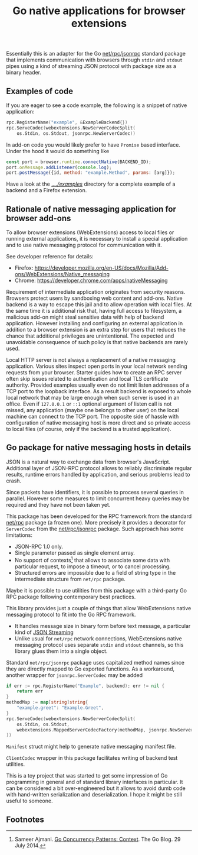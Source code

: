#+title: Go native applications for browser extensions
# - Disable subscript/superscripts since org-ruby ignores
#   markers around whole link description.
# - Enable footnotes
#+OPTIONS: ^:nil f:t
#+PROPERTY: header-args :eval never :exports code :results silent

Essentially this is an adapter for the Go [[https://golang.org/pkg/net/rpc/jsonrpc][net/rpc/jsonrpc]] standard package
that implements communication with browsers through =stdin= and =stdout=
pipes using a kind of streaming JSON protocol with package size
as a binary header.

** Examples of code

If you are eager to see a code example, the following is a snippet
of native application:
#+begin_src go
  rpc.RegisterName("example", &ExampleBackend{})
  rpc.ServeCodec(webextensions.NewServerCodecSplit(
	  os.Stdin, os.Stdout, jsonrpc.NewServerCodec))
#+end_src

In add-on code you would likely prefer to have ~Promise~ based
interface. Under the hood it would do something like
#+begin_src js
  const port = browser.runtime.connectNative(BACKEND_ID);
  port.onMessage.addListener(console.log);
  port.postMessage({id, method: "example.Method", params: [arg]});
#+end_src

Have a look at the [[file:../../examples][../../examples/]] directory for a complete example
of a backend and a Firefox extension.

** Rationale of native messaging application for browser add-ons

To allow browser extensions (WebExtensions) access to local files or
running external applications, it is necessary to install
a special application and to use native messaging protocol
for communication with it.

See developer reference for details:

- Firefox: <https://developer.mozilla.org/en-US/docs/Mozilla/Add-ons/WebExtensions/Native_messaging>
- Chrome: <https://developer.chrome.com/apps/nativeMessaging>

Requirement of intermediate application originates from security reasons.
Browsers protect users by sandboxing web content and add-ons.
Native backend is a way to escape this jail and to allow
operation with local files. At the same time it is additional risk
that, having full access to filesystem, a malicious
add-on might steal sensitive data with help of backend application.
However installing and configuring an external application in addition
to a browser extension is an extra step for users that reduces the chance
that additional privileges are unintentional.
The expected and unavoidable consequence of such policy is that native
backends are rarely used.

Local HTTP server is not always a replacement of a native
messaging application. Various sites inspect open ports in your
local network sending requests from your browser.
Starter guides how to create an RPC server often skip issues
related to authentication and local TLS certificate authority.
Provided examples usually even do not limit listen addresses
of a TCP port to the loopback interface.
As a result backend is exposed to whole local network
that may be large enough when such server is used in an office.
Even if =127.0.0.1= or =::1= optional argument of listen call is not missed,
any application (maybe one belongs to other user) on the local machine
can connect to the TCP port.
The opposite side of hassle with configuration of native messaging
host is more direct and so private access to local files
(of course, only if the backend is a trusted application).

** Go package for native messaging hosts in details

JSON is a natural way to exchange data from browser's JavaScript.
Additional layer of JSON-RPC protocol allows to reliably
discriminate regular results, runtime errors handled by application,
and serious problems lead to crash.

Since packets have identifiers, it is possible to process
several queries in parallel. However some measures
to limit concurrent heavy queries may be required
and they have not been taken yet.

This package has been developed for the RPC framework
from the standard [[https://golang.org/pkg/net/rpc][net/rpc]] package (a frozen one). More precisely
it provides a decorator for ~ServerCodec~
from the [[https://golang.org/pkg/net/rpc/jsonrpc][net/rpc/jsonrpc]] package. Such approach
has some limitations:

- JSON-RPC 1.0 only.
- Single parameter passed as single element array.
- No support of contexts[fn:1] that allows to associate some data
  with particular request, to impose a timeout, or to cancel
  processing.
- Structured errors are impossible due to a field of string type in
  the intermediate structure from =net/rpc= package.


Maybe it is possible to use utilities from this package
with a third-party Go RPC package following contemporary best practices.

This library provides just a couple of things that allow
WebExtensions native messaging protocol to fit into the Go RPC
framework.
- It handles message size in binary form before text message,
  a particular kind of [[https://en.wikipedia.org/wiki/JSON_streaming][JSON Streaming]]
- Unlike usual for =net/rpc= network connections, WebExtensions native
  messaging protocol uses separate =stdin= and =stdout= channels, so
  this library glues them into a single object.

Standard =net/rpc/jsonrpc= package uses capitalized method names
since they are directly mapped to Go exported functions.
As a workaround, another wrapper for =jsonrpc.ServerCodec= may be added

#+begin_src go
  if err := rpc.RegisterName("Example", backend); err != nil {
	  return err
  }
  methodMap := map[string]string{
	  "example.greet": "Example.Greet",
  }
  rpc.ServeCodec(webextensions.NewServerCodecSplit(
	  os.Stdin, os.Stdout,
	  webextensions.MappedServerCodecFactory(methodMap, jsonrpc.NewServerCodec)
  ))
#+end_src

~Manifest~ struct might help to generate native messaging manifest file.

~ClientCodec~ wrapper in this package facilitates
writing of backend test utilities.

This is a toy project that was started to get some impression of Go
programming in general and of standard library interfaces in
particular. It can be considered a bit over-engineered but it allows
to avoid dumb code with hand-written serialization and
deserialization. I hope it might be still useful to someone.

** Footnotes
# Section name is fixed. Otherwise ox-html creates another "Footnotes:" section.
# Use localized name without trailing ":".
# org-ruby export labels as is, so do not use long label names.

[fn:1] Sameer Ajmani. [[https://blog.golang.org/context][Go Concurrency Patterns: Context]].
The Go Blog. 29 July 2014.

# LocalWords: backend JSON RPC
